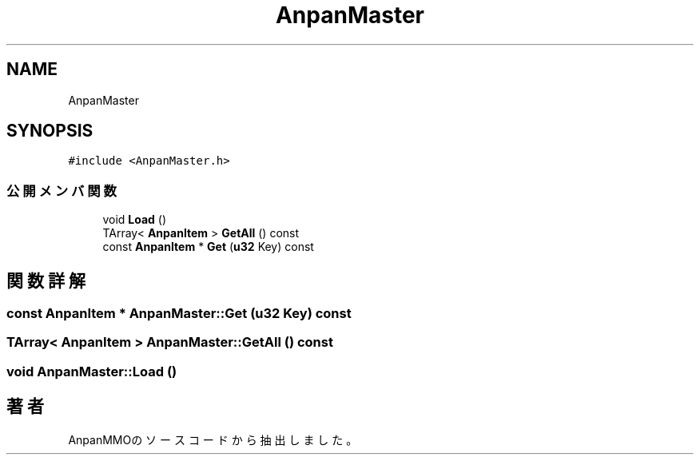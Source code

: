 .TH "AnpanMaster" 3 "2018年12月20日(木)" "AnpanMMO" \" -*- nroff -*-
.ad l
.nh
.SH NAME
AnpanMaster
.SH SYNOPSIS
.br
.PP
.PP
\fC#include <AnpanMaster\&.h>\fP
.SS "公開メンバ関数"

.in +1c
.ti -1c
.RI "void \fBLoad\fP ()"
.br
.ti -1c
.RI "TArray< \fBAnpanItem\fP > \fBGetAll\fP () const"
.br
.ti -1c
.RI "const \fBAnpanItem\fP * \fBGet\fP (\fBu32\fP Key) const"
.br
.in -1c
.SH "関数詳解"
.PP 
.SS "const \fBAnpanItem\fP * AnpanMaster::Get (\fBu32\fP Key) const"

.SS "TArray< \fBAnpanItem\fP > AnpanMaster::GetAll () const"

.SS "void AnpanMaster::Load ()"


.SH "著者"
.PP 
 AnpanMMOのソースコードから抽出しました。
